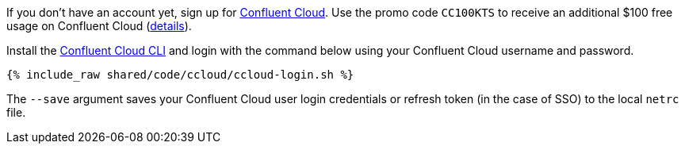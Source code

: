 If you don't have an account yet, sign up for link:https://www.confluent.io/confluent-cloud/tryfree/[Confluent Cloud]. 
Use the promo code `CC100KTS` to receive an additional $100 free usage on Confluent Cloud (https://www.confluent.io/confluent-cloud-promo-disclaimer[details]).

Install the link:https://docs.confluent.io/current/cloud/cli/install.html[Confluent Cloud CLI] and login with the command below using your Confluent Cloud username and password.

+++++
<pre class="snippet"><code class="text">{% include_raw shared/code/ccloud/ccloud-login.sh %}</code></pre>
+++++

The ``--save`` argument saves your Confluent Cloud user login credentials or refresh token (in the case of SSO) to the local ``netrc`` file.
